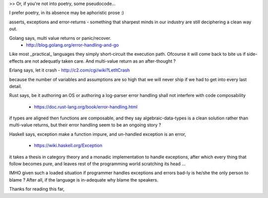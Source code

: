 >> Or, if you're not into poetry, some pseudocode...

I prefer poetry, in its absence may be aphoristic prose :)

asserts, exceptions and error-returns - something that
sharpest minds in our industry are still deciphering a clean
way out.

Golang says, multi value returns or panic/recover.
    - http://blog.golang.org/error-handling-and-go

Like most _practical_ languages they simply short-circuit
the execution path. Ofcourse it will come back to bite us
if side-effects are not adequatly taken care. And multi-value
return as an after-thought ?

Erlang says, let it crash - http://c2.com/cgi/wiki?LetItCrash

because the number of variables and assumptions are
so high that we will never ship if we had to get into
every last detail.

Rust says, be it authoring an OS or authoring a log-parser
error handling shall not interfere with code composability
    - https://doc.rust-lang.org/book/error-handling.html

if types are aligned then functions are composable, and
they say algebraic-data-types is a clean solution rather
than multi-value returns, but their error handling seem
to be an ongoing story ?

Haskell says, exception make a function impure, and
un-handled exception is an error,
    - https://wiki.haskell.org/Exception

it takes a thesis in category theory and a monadic
implementation to handle exceptions, after which
every thing that follow becomes pure, and
leaves rest of the programming world
scratching its head …

IMHO given such a loaded situation if programmer handles
exceptions and errors bad-ly is he/she the only person
to blame ? After all, if the language is in-adequate why
blame the speakers.

Thanks for reading this far,
